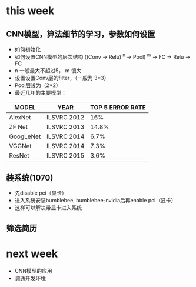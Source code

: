 * this week
** CNN模型，算法细节的学习，参数如何设置
- 如何初始化
- 如何设置CNN模型的层次结构 ((Conv -> Relu) ^n -> Pool) ^m -> FC -> Relu -> FC
- n 一般最大不超过5， m 很大
- 设置设置Conv层的filter，（一般为  3*3）
- Pool层设为（2*2）
- 最近几年的主要模型：
| MODEL     | YEAR        | TOP 5 ERROR RATE |
|-----------+-------------+------------------|
| AlexNet   | ILSVRC 2012 |              16% |
| ZF Net    | ILSVRC 2013 |            14.8% |
| GoogLeNet | ILSVRC 2014 |             6.7% |
| VGGNet    | ILSVRC 2014 |             7.3% |
| ResNet    | ILSVRC 2015 |             3.6% |


** 装系统(1070)
- 先disable pci（显卡）
- 进入系统安装bumblebee, bumblebee-nvidia后再enable pci（显卡）
- 这样可以解决带显卡进入系统

** 筛选简历

* next week
- CNN模型的应用
- 调通开发环境
